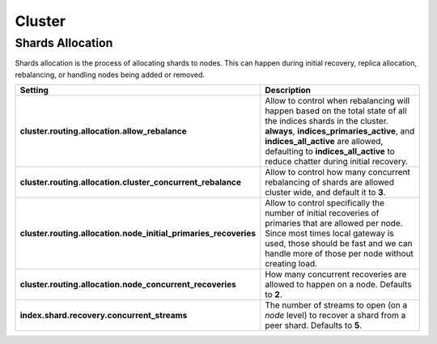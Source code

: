.. _es-guide-reference-modules-cluster:

=======
Cluster
=======

Shards Allocation
=================

Shards allocation is the process of allocating shards to nodes. This can happen during initial recovery, replica allocation, rebalancing, or handling nodes being added or removed.


==================================================================  ====================================================================================================================================================================================================================================================================================
 Setting                                                             Description                                                                                                                                                                                                                                                                        
==================================================================  ====================================================================================================================================================================================================================================================================================
**cluster.routing.allocation.allow_rebalance**                      Allow to control when rebalancing will happen based on the total state of all the indices shards in the cluster. **always**, **indices_primaries_active**, and **indices_all_active** are allowed, defaulting to **indices_all_active** to reduce chatter during initial recovery.  
**cluster.routing.allocation.cluster_concurrent_rebalance**         Allow to control how many concurrent rebalancing of shards are allowed cluster wide, and default it to **3**.                                                                                                                                                                       
**cluster.routing.allocation.node_initial_primaries_recoveries**    Allow to control specifically the number of initial recoveries of primaries that are allowed per node. Since most times local gateway is used, those should be fast and we can handle more of those per node without creating load.                                                 
**cluster.routing.allocation.node_concurrent_recoveries**           How many concurrent recoveries are allowed to happen on a node. Defaults to **2**.                                                                                                                                                                                                  
**index.shard.recovery.concurrent_streams**                         The number of streams to open (on a *node* level) to recover a shard from a peer shard. Defaults to **5**.                                                                                                                                                                          
==================================================================  ====================================================================================================================================================================================================================================================================================
